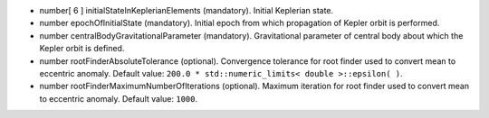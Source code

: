 
.. role:: jsontype
.. role:: jsonkey
.. role:: arrow

- :jsontype:`number[ 6 ]` :jsonkey:`initialStateInKeplerianElements` (mandatory). Initial Keplerian state.
- :jsontype:`number` :jsonkey:`epochOfInitialState` (mandatory). Initial epoch from which propagation of Kepler orbit is performed.
- :jsontype:`number` :jsonkey:`centralBodyGravitationalParameter` (mandatory). Gravitational parameter of central body about which the Kepler orbit is defined.
- :jsontype:`number` :jsonkey:`rootFinderAbsoluteTolerance` (optional). Convergence tolerance for root finder used to convert mean to eccentric anomaly. Default value: :literal:`200.0 * std::numeric_limits< double >::epsilon( )`.
- :jsontype:`number` :jsonkey:`rootFinderMaximumNumberOfIterations` (optional). Maximum iteration for root finder used to convert mean to eccentric anomaly. Default value: :literal:`1000`.
